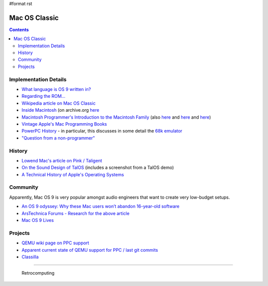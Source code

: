 #format rst

Mac OS Classic
==============

.. contents:: :depth: 2

Implementation Details
----------------------

* `What language is OS 9 written in?`_

* `Regarding the ROM...`_ 

* `Wikipedia article on Mac OS Classic`_

* `Inside Macintosh`_ (on archive.org here_

* `Macintosh Programmer's Introduction to the Macintosh Family`_ (also `here <https://vintageapple.org/macprogramming/pdf/Programmers_Introduction_to_the_Macintosh_Family_1988.pdf>`__ and `here <https://macintoshgarden.org/apps/inside-macintosh>`__ and `here <https://macintoshgarden.org/apps/inside-macintosh-cd-rom>`__)

* `Vintage Apple's Mac Programming Books`_

* `PowerPC History`_ - in particular, this discusses in some detail the `68k emulator`_

* `"Question from a non-programmer"`_

History
-------

* `Lowend Mac's article on Pink / Taligent`_

* `On the Sound Design of TalOS`_ (includes a screenshot from a TalOS demo)

* `A Technical History of Apple's Operating Systems`_

Community
---------

Apparently, Mac OS 9 is very popular amongst audio engineers that want to create very low-budget setups.

* `An OS 9 odyssey: Why these Mac users won’t abandon 16-year-old software`_

* `ArsTechnica Forums - Research for the above article`_

* `Mac OS 9 Lives`_

Projects
--------

* `QEMU wiki page on PPC support`_

* `Apparent current state of QEMU support for PPC / last git commits`_

* Classilla_

-------------------------

 Retrocomputing

.. ############################################################################

.. _What language is OS 9 written in?: https://discussions.apple.com/thread/1605550

.. _Regarding the ROM...: https://macintoshgarden.org/apps/mac-os-71-source-code

.. _Wikipedia article on Mac OS Classic: https://en.wikipedia.org/wiki/Classic_Mac_OS

.. _Inside Macintosh: https://en.wikipedia.org/wiki/Inside_Macintosh

.. _here: https://archive.org/search.php?query=Inside%20Macintosh&and[]=subject%3A%22macintosh%22

.. _Macintosh Programmer's Introduction to the Macintosh Family: https://archive.org/details/macintoshprogram00appl

.. _Vintage Apple's Mac Programming Books: https://vintageapple.org/macprogramming/

.. _PowerPC History: http://applemuseum.bott.org/sections/ppc.html

.. _68k emulator: https://en.wikipedia.org/wiki/Mac_68k_emulator

.. _"Question from a non-programmer": https://groups.google.com/forum/#!msg/comp.sys.mac.programmer.help/tO0iuTNETGc/oTwfHPfuqXoJ

.. _Lowend Mac's article on Pink / Taligent: https://lowendmac.com/2014/pink-apples-first-stab-at-a-modern-operating-system/

.. _On the Sound Design of TalOS: http://www.icad.org/websiteV2.0/Conferences/ICAD96/proc96/dougherty.htm

.. _A Technical History of Apple's Operating Systems: https://osxbook.com/book/bonus/chapter1/pdf/macosxinternals-singh-1.pdf

.. _`An OS 9 odyssey: Why these Mac users won’t abandon 16-year-old software`: https://arstechnica.com/gadgets/2016/09/an-os-9-odyssey-why-do-some-mac-users-still-rely-on-16-year-old-software/

.. _ArsTechnica Forums - Research for the above article: https://arstechnica.com/civis/viewtopic.php?p=30456459#p30456459

.. _Mac OS 9 Lives: http://macos9lives.com

.. _QEMU wiki page on PPC support: https://wiki.qemu.org/Documentation/Platforms/PowerPC

.. _Apparent current state of QEMU support for PPC / last git commits: https://repo.or.cz/qemu/hpoussin.git/shortlog/refs/heads/40p

.. _Classilla: https://www.floodgap.com/software/classilla/

